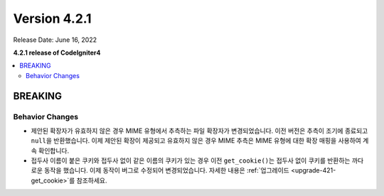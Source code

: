 Version 4.2.1
#############

Release Date: June 16, 2022

**4.2.1 release of CodeIgniter4**

.. contents::
    :local:
    :depth: 2

BREAKING
********

Behavior Changes
================

- 제안된 확장자가 유효하지 않은 경우 MIME 유형에서 추측하는 파일 확장자가 변경되었습니다. 이전 버전은 추측이 조기에 종료되고 ``null``\ 을 반환했습니다. 이제 제안된 확장이 제공되고 유효하지 않은 경우 MIME 추측은 MIME 유형에 대한 확장 매핑을 사용하여 계속 확인합니다.
- 접두사 이름이 붙은 쿠키와 접두사 없이 같은 이름의 쿠키가 있는 경우 이전 ``get_cookie()``\ 는 접두사 없이 쿠키를 반환하는 까다로운 동작을 했습니다. 이제 동작이 버그로 수정되어 변경되었습니다. 자세한 내용은 :ref:`업그레이드 <upgrade-421-get_cookie>`\ 를 참조하세요.